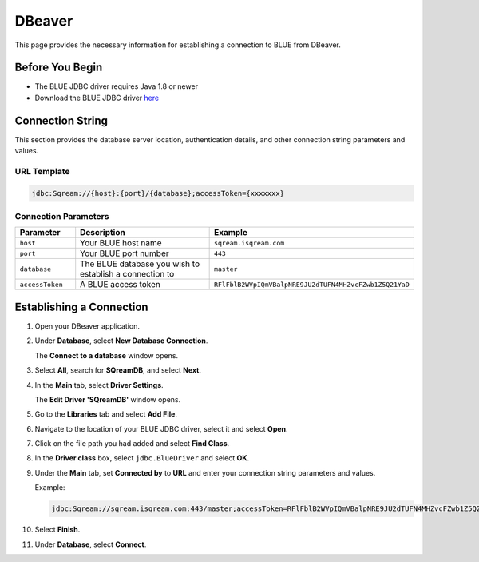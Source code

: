 .. _dbeaver:

*******
DBeaver
*******

This page provides the necessary information for establishing a connection to BLUE from DBeaver.

Before You Begin
================

* The BLUE JDBC driver requires Java 1.8 or newer
* Download the BLUE JDBC driver `here <http://nexus.sq.l:18081/repository/maven-releases/com/sqream/sqream-jdbc/0.1.65/sqream-jdbc-0.1.65.jar>`_

Connection String 
=================

This section provides the database server location, authentication details, and other connection string parameters and values.

URL Template
------------

.. code-block:: java

	jdbc:Sqream://{host}:{port}/{database};accessToken={xxxxxxx}

Connection Parameters
---------------------
   
.. list-table:: 
   :widths: 3 10 4
   :header-rows: 1
   
   * - Parameter
     - Description
     - Example
   * - ``host``
     - Your BLUE host name 
     - ``sqream.isqream.com``
   * - ``port``
     - Your BLUE port number
     - ``443``
   * - ``database``
     - The BLUE database you wish to establish a connection to 
     - ``master``
   * - ``accessToken``
     - A BLUE access token
     - ``RFlFblB2WVpIQmVBalpNRE9JU2dTUFN4MHZvcFZwb1Z5Q21YaD``
	 
Establishing a Connection
=========================

1. Open your DBeaver application.

2. Under **Database**, select **New Database Connection**.

   The **Connect to a database** window opens.
   
3. Select **All**, search for **SQreamDB**, and select **Next**.

4. In the **Main** tab, select **Driver Settings**.

   The **Edit Driver 'SQreamDB'** window opens.

5. Go to the **Libraries** tab and select **Add File**.

6. Navigate to the location of your BLUE JDBC driver, select it and select **Open**.

7. Click on the file path you had added and select **Find Class**.

8. In the **Driver class** box, select ``jdbc.BlueDriver`` and select **OK**.
 
9. Under the **Main** tab, set **Connected by** to **URL** and enter your connection string parameters and values. 

   Example:

   .. code-block:: java

		jdbc:Sqream://sqream.isqream.com:443/master;accessToken=RFlFblB2WVpIQmVBalpNRE9JU2dTUFN4MHZvcFZwb1Z5Q21YaD
	
10. Select **Finish**.

11. Under **Database**, select **Connect**.




